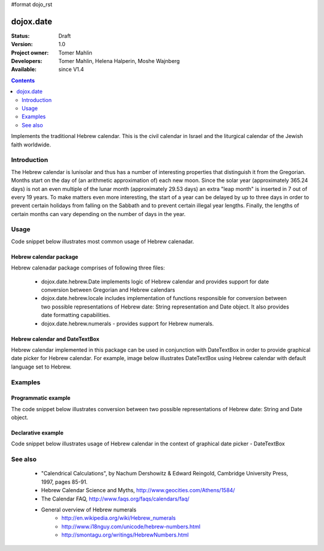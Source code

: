 #format dojo_rst

dojox.date
==========

:Status: Draft
:Version: 1.0
:Project owner: Tomer Mahlin
:Developers: Tomer Mahlin, Helena Halperin, Moshe Wajnberg
:Available: since V1.4

.. contents::
   :depth: 2

Implements the traditional Hebrew calendar. This is the civil calendar in Israel and the liturgical calendar of the Jewish faith worldwide.

============
Introduction
============

The Hebrew calendar is lunisolar and thus has a number of interesting properties that distinguish it from the Gregorian. Months start on the day of (an arithmetic approximation of) each new moon. Since the solar year (approximately 365.24 days) is not an even multiple of the lunar month (approximately 29.53 days) an extra "leap month" is inserted in 7 out of every 19 years. To make matters even more interesting, the start of a year can be delayed by up to three days in order to prevent certain holidays from falling on the Sabbath and to prevent certain illegal year lengths. Finally, the lengths of certain months can vary depending on the number of days in the year.

=====
Usage
=====

Code snippet below illustrates most common usage of Hebrew calenadar.

.. code-block :: javascript
 :linenos:

  <script type="text/javascript">
    dojo.require("dojox.date.hebrew");     
    dojo.require("dojox.date.hebrew.Date");
    dojo.require("dojox.date.hebrew.locale"); 
  </script>
  <html><title> Hebrew calendar </title><body>
    <input id="hebcal" 
       name="noDOMvalue" 
       value="2009-03-10" 
       type="text" 
       dojoType="dijit.form.DateTextBox" 
       datePackage = "dojox.date.hebrew"
       lang="en"
       constraints="{min:'2008-03-01',max:'2009-04-01',datePattern:'dd MMMM yyyy'}"
    >
  </body></html>

Hebrew calendar package
-----------------------

Hebrew calenadar package comprises of following three files:

    * dojox.date.hebrew.Date implements logic of Hebrew calendar and provides support for date conversion between Gregorian and Hebrew calendars
    * dojox.date.hebrew.locale includes implementation of functions responsible for conversion between two possible representations of Hebrew date: String representation and Date object. It also provides date formatting capabilities.
    * dojox.date.hebrew.numerals - provides support for Hebrew numerals. 

Hebrew calendar and DateTextBox
-------------------------------

Hebrew calendar implemented in this package can be used in conjunction with DateTextBox in order to provide graphical date picker for Hebrew calendar. For example, image below illustrates DateTextBox using Hebrew calendar with default language set to Hebrew.

.. image:: dijit.jpg

========
Examples
========

Programmatic example
--------------------

The code snippet below illustrates conversion between two possible representations of Hebrew date: String and Date object.

.. code-block :: javascript
 :linenos:

  <script type="text/javascript">
   var options = {datePattern:'EEEE dd MMMM yyyy HH:mm:ss', selector:'date'}; 

   // converts string representation of Hebrew date to Date object
   var dateHeb = dojox.date.hebrew.locale.parse("י"ד אדר שני תשס"ט", options); 

   // formats Hebrew date object and serialize it into a string
   var dateHebString = dojox.date.hebrew.locale.format(dateHeb,options); 
  </script>


Declarative example
-------------------

Code snippet below illustrates usage of Hebrew calendar in the context of graphical date picker - DateTextBox


.. code-block :: javascript
 :linenos:

  <script type="text/javascript">
    dojo.require("dojox.date.hebrew");     
    dojo.require("dojox.date.hebrew.Date");
    dojo.require("dojox.date.hebrew.locale"); 
  </script>
  <html><title> Hebrew calendar </title><body>
    <input id="hebcal" 
       name="noDOMvalue" 
       value="2009-03-10" 
       type="text" 
       dojoType="dijit.form.DateTextBox" 
       datePackage = "dojox.date.hebrew"
       lang="en"
       constraints="{min:'2008-03-01',max:'2009-04-01',datePattern:'dd MMMM yyyy'}"
    >
  </body></html>


========
See also
========

    *  "Calendrical Calculations", by Nachum Dershowitz & Edward Reingold, Cambridge University Press, 1997, pages 85-91.
    * Hebrew Calendar Science and Myths, http://www.geocities.com/Athens/1584/
    * The Calendar FAQ, http://www.faqs.org/faqs/calendars/faq/
    * General overview of Hebrew numerals
          * http://en.wikipedia.org/wiki/Hebrew_numerals
          * http://www.i18nguy.com/unicode/hebrew-numbers.html
          * http://smontagu.org/writings/HebrewNumbers.html
